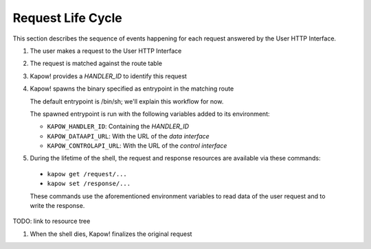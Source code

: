 Request Life Cycle
==================

This section describes the sequence of events happening for each request
answered by the User HTTP Interface.

#. The user makes a request to the User HTTP Interface

#. The request is matched against the route table

#. Kapow! provides a `HANDLER_ID` to identify this request

#. Kapow! spawns the binary specified as entrypoint in the matching route

   The default entrypoint is /bin/sh; we'll explain this workflow for now.

   The spawned entrypoint is run with the following variables added to its environment:

   - ``KAPOW_HANDLER_ID``: Containing the `HANDLER_ID`
   - ``KAPOW_DATAAPI_URL``: With the URL of the `data interface`
   - ``KAPOW_CONTROLAPI_URL``: With the URL of the `control interface`

#.  During the lifetime of the shell, the request and response resources are available via these commands:

   - ``kapow get /request/...``
   - ``kapow set /response/...``

   These commands use the aforementioned environment variables to read
   data of the user request and to write the response.

TODO: link to resource tree

#. When the shell dies, Kapow! finalizes the original request

